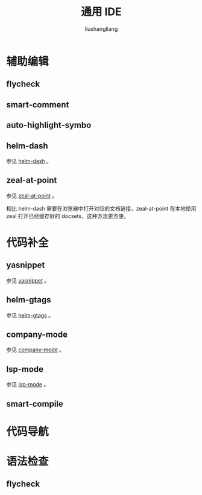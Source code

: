 # -*- coding:utf-8-*-
#+TITLE: 通用 IDE
#+AUTHOR: liushangliang
#+EMAIL: phenix3443+github@gmail.com

* 辅助编辑

** flycheck

** smart-comment

** auto-highlight-symbo

** helm-dash
   参见 [[file:modes/helm-dash.org][helm-dash]] 。

** zeal-at-point
   参见 [[file:modes/zeal-at-point.org][zeal-at-point]] 。

   相比 helm-dash 需要在浏览器中打开对应的文档链接，zeal-at-point 在本地使用 zeal 打开已经缓存好的 docsets，这种方法更方便。

* 代码补全
** yasnippet
   参见 [[file:modes/yasnippet-mode.org][yasnippet]] 。

** helm-gtags
   参见 [[file:modes/helm-gtags.org][helm-gtags]] 。

** company-mode
   参见 [[file:modes/company-mode.org][company-mode]] 。

** lsp-mode
   参见 [[file:modes/lsp-mode.org][lsp-mode]] 。

** smart-compile


* 代码导航

* 语法检查
** flycheck
